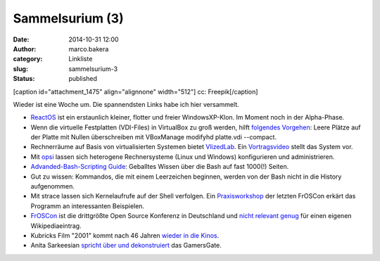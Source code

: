 Sammelsurium (3)
################
:date: 2014-10-31 12:00
:author: marco.bakera
:category: Linkliste
:slug: sammelsurium-3
:status: published

[caption id="attachment\_1475" align="alignnone" width="512"]\ |cc:
Freepik| cc: Freepik[/caption]

Wieder ist eine Woche um. Die spannendsten Links habe ich hier
versammelt.

-  `ReactOS <http://www.reactos.org/de>`__ ist ein erstaunlich kleiner,
   flotter und freier WindowsXP-Klon. Im Moment noch in der Alpha-Phase.
-  Wenn die virtuelle Festplatten (VDI-Files) in VirtualBox zu groß
   werden, hilft `folgendes
   Vorgehen <http://superuser.com/questions/529149/how-to-compact-virtualboxs-vdi-file-size>`__:
   Leere Plätze auf der Platte mit Nullen überschreiben mit VBoxManage
   modifyhd platte.vdi --compact.
-  Rechnerräume auf Basis von virtualisierten Systemen bietet
   `VlizedLab <http://www.vlizedlab.at>`__. Ein
   `Vortragsvideo <http://media.ccc.de/browse/conferences/froscon/2014/froscon2014_-_1412_-_de_-_hs3_-_201408241400_-_vlizedlab_-_eine_open_source-virtualisierungslosung_fur_pc-raume_-_robert_matzinger.html>`__
   stellt das System vor.
-  Mit `opsi <http://www.opsi.org/>`__ lassen sich heterogene
   Rechnersysteme (Linux und Windows) konfigurieren und administrieren.
-  `Advanded-Bash-Scripting
   Guide <http://www.tldp.org/LDP/abs/abs-guide.pdf>`__: Geballtes
   Wissen über die Bash auf fast 1000(!) Seiten.
-  Gut zu wissen: Kommandos, die mit einem Leerzeichen beginnen, werden
   von der Bash nicht in die History aufgenommen.
-  Mit strace lassen sich Kernelaufrufe auf der Shell verfolgen. Ein
   `Praxisworkshop <http://media.ccc.de/browse/conferences/froscon/2014/froscon2014_-_1410_-_de_-_hs4_-_201408241115_-_bash-versteher_dank_strace_-_harald_konig.html>`__
   der letzten FrOSCon erkärt das Programm an interessanten Beispielen.
-  `FrOSCon <https://de.wikipedia.org/wiki/Hochschule_Bonn-Rhein-Sieg#FrOSCon>`__
   ist die drittgrößte Open Source Konferenz in Deutschland und `nicht
   relevant
   genug <https://de.wikipedia.org/wiki/Wikipedia:L%C3%B6schkandidaten/24._August_2010#FrOSCon_.28erl..2C_Redirect.29>`__
   für einen eigenen Wikipediaeintrag.
-  Kubricks Film "2001" kommt nach 46 Jahren `wieder in die
   Kinos <http://www.openculture.com/2014/10/kubricks-2001-a-space-odyssey-gets-a-brand-new-trailer.html>`__.
-  Anita Sarkeesian `spricht über und
   dekonstruiert <http://www.feministfrequency.com/2014/10/anita-sarkeesian-speaking-at-xoxo-conference/>`__
   das GamersGate.

 

.. |cc: Freepik| image:: http://www.bakera.de/wp/wp-content/uploads/2014/10/wwwSitzen.png
   :class: size-full wp-image-1475
   :width: 512px
   :height: 512px
